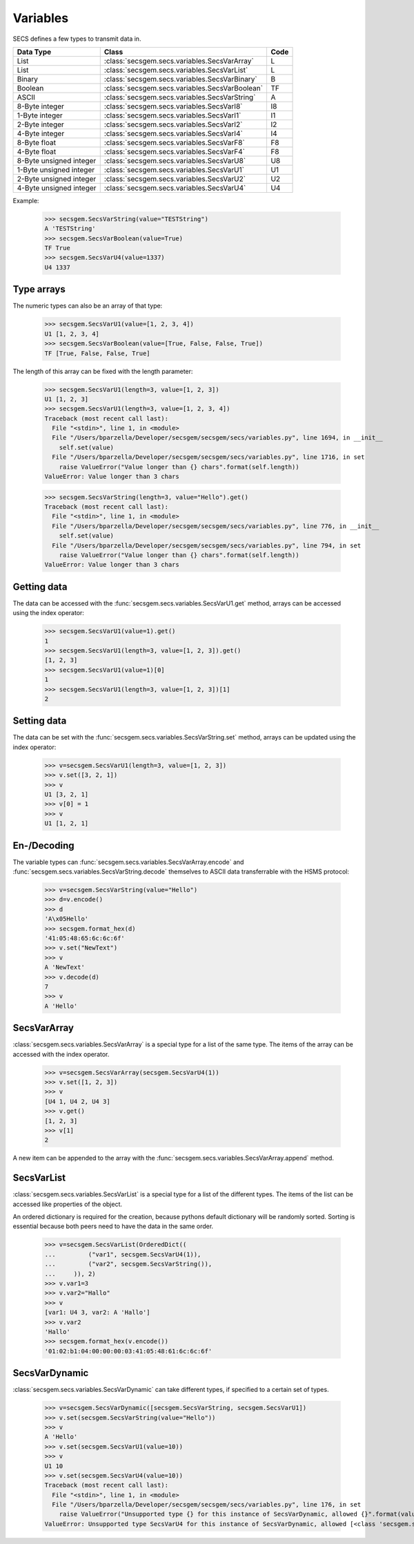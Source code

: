 Variables
=========

SECS defines a few types to transmit data in.

+-------------------------+------------------------------------------------+------+
| Data Type               | Class                                          | Code |
+=========================+================================================+======+
| List                    | :class:`secsgem.secs.variables.SecsVarArray`   | L    |
+-------------------------+------------------------------------------------+------+
| List                    | :class:`secsgem.secs.variables.SecsVarList`    | L    |
+-------------------------+------------------------------------------------+------+
| Binary                  | :class:`secsgem.secs.variables.SecsVarBinary`  | B    |
+-------------------------+------------------------------------------------+------+
| Boolean                 | :class:`secsgem.secs.variables.SecsVarBoolean` | TF   |
+-------------------------+------------------------------------------------+------+
| ASCII                   | :class:`secsgem.secs.variables.SecsVarString`  | A    |
+-------------------------+------------------------------------------------+------+
| 8-Byte integer          | :class:`secsgem.secs.variables.SecsVarI8`      | I8   |
+-------------------------+------------------------------------------------+------+
| 1-Byte integer          | :class:`secsgem.secs.variables.SecsVarI1`      | I1   |
+-------------------------+------------------------------------------------+------+
| 2-Byte integer          | :class:`secsgem.secs.variables.SecsVarI2`      | I2   |
+-------------------------+------------------------------------------------+------+
| 4-Byte integer          | :class:`secsgem.secs.variables.SecsVarI4`      | I4   |
+-------------------------+------------------------------------------------+------+
| 8-Byte float            | :class:`secsgem.secs.variables.SecsVarF8`      | F8   |
+-------------------------+------------------------------------------------+------+
| 4-Byte float            | :class:`secsgem.secs.variables.SecsVarF4`      | F8   |
+-------------------------+------------------------------------------------+------+
| 8-Byte unsigned integer | :class:`secsgem.secs.variables.SecsVarU8`      | U8   |
+-------------------------+------------------------------------------------+------+
| 1-Byte unsigned integer | :class:`secsgem.secs.variables.SecsVarU1`      | U1   |
+-------------------------+------------------------------------------------+------+
| 2-Byte unsigned integer | :class:`secsgem.secs.variables.SecsVarU2`      | U2   |
+-------------------------+------------------------------------------------+------+
| 4-Byte unsigned integer | :class:`secsgem.secs.variables.SecsVarU4`      | U4   |
+-------------------------+------------------------------------------------+------+

Example:

    >>> secsgem.SecsVarString(value="TESTString")
    A 'TESTString'
    >>> secsgem.SecsVarBoolean(value=True)
    TF True
    >>> secsgem.SecsVarU4(value=1337)
    U4 1337

Type arrays
-----------

The numeric types can also be an array of that type:

    >>> secsgem.SecsVarU1(value=[1, 2, 3, 4])
    U1 [1, 2, 3, 4]
    >>> secsgem.SecsVarBoolean(value=[True, False, False, True])
    TF [True, False, False, True]

The length of this array can be fixed with the length parameter:

    >>> secsgem.SecsVarU1(length=3, value=[1, 2, 3])
    U1 [1, 2, 3]
    >>> secsgem.SecsVarU1(length=3, value=[1, 2, 3, 4])
    Traceback (most recent call last):
      File "<stdin>", line 1, in <module>
      File "/Users/bparzella/Developer/secsgem/secsgem/secs/variables.py", line 1694, in __init__
        self.set(value)
      File "/Users/bparzella/Developer/secsgem/secsgem/secs/variables.py", line 1716, in set
        raise ValueError("Value longer than {} chars".format(self.length))
    ValueError: Value longer than 3 chars

    >>> secsgem.SecsVarString(length=3, value="Hello").get()
    Traceback (most recent call last):
      File "<stdin>", line 1, in <module>
      File "/Users/bparzella/Developer/secsgem/secsgem/secs/variables.py", line 776, in __init__
        self.set(value)
      File "/Users/bparzella/Developer/secsgem/secsgem/secs/variables.py", line 794, in set
        raise ValueError("Value longer than {} chars".format(self.length))
    ValueError: Value longer than 3 chars

Getting data
------------

The data can be accessed with the :func:`secsgem.secs.variables.SecsVarU1.get` method, arrays can be accessed using the index operator:

    >>> secsgem.SecsVarU1(value=1).get()
    1
    >>> secsgem.SecsVarU1(length=3, value=[1, 2, 3]).get()
    [1, 2, 3]
    >>> secsgem.SecsVarU1(value=1)[0]
    1
    >>> secsgem.SecsVarU1(length=3, value=[1, 2, 3])[1]
    2

Setting data
------------

The data can be set with the :func:`secsgem.secs.variables.SecsVarString.set` method, arrays can be updated using the index operator:

    >>> v=secsgem.SecsVarU1(length=3, value=[1, 2, 3])
    >>> v.set([3, 2, 1])
    >>> v
    U1 [3, 2, 1]
    >>> v[0] = 1
    >>> v
    U1 [1, 2, 1]

En-/Decoding
------------

The variable types can :func:`secsgem.secs.variables.SecsVarArray.encode` and :func:`secsgem.secs.variables.SecsVarString.decode` themselves to ASCII data transferrable with the HSMS protocol:

    >>> v=secsgem.SecsVarString(value="Hello")
    >>> d=v.encode()
    >>> d
    'A\x05Hello'
    >>> secsgem.format_hex(d)
    '41:05:48:65:6c:6c:6f'
    >>> v.set("NewText")
    >>> v
    A 'NewText'
    >>> v.decode(d)
    7
    >>> v
    A 'Hello'

SecsVarArray
------------

:class:`secsgem.secs.variables.SecsVarArray` is a special type for a list of the same type.
The items of the array can be accessed with the index operator.

    >>> v=secsgem.SecsVarArray(secsgem.SecsVarU4(1))
    >>> v.set([1, 2, 3])
    >>> v
    [U4 1, U4 2, U4 3]
    >>> v.get()
    [1, 2, 3]
    >>> v[1]
    2

A new item can be appended to the array with the :func:`secsgem.secs.variables.SecsVarArray.append` method.

SecsVarList
-----------

:class:`secsgem.secs.variables.SecsVarList` is a special type for a list of the different types.
The items of the list can be accessed like properties of the object.

An ordered dictionary is required for the creation, because pythons default dictionary will be randomly sorted.
Sorting is essential because both peers need to have the data in the same order.

    >>> v=secsgem.SecsVarList(OrderedDict((
    ...         ("var1", secsgem.SecsVarU4(1)),
    ...         ("var2", secsgem.SecsVarString()),
    ...     )), 2)
    >>> v.var1=3
    >>> v.var2="Hallo"
    >>> v
    [var1: U4 3, var2: A 'Hallo']
    >>> v.var2
    'Hallo'
    >>> secsgem.format_hex(v.encode())
    '01:02:b1:04:00:00:00:03:41:05:48:61:6c:6c:6f'

SecsVarDynamic
--------------

:class:`secsgem.secs.variables.SecsVarDynamic` can take different types, if specified to a certain set of types.

    >>> v=secsgem.SecsVarDynamic([secsgem.SecsVarString, secsgem.SecsVarU1])
    >>> v.set(secsgem.SecsVarString(value="Hello"))
    >>> v
    A 'Hello'
    >>> v.set(secsgem.SecsVarU1(value=10))
    >>> v
    U1 10
    >>> v.set(secsgem.SecsVarU4(value=10))
    Traceback (most recent call last):
      File "<stdin>", line 1, in <module>
      File "/Users/bparzella/Developer/secsgem/secsgem/secs/variables.py", line 176, in set
        raise ValueError("Unsupported type {} for this instance of SecsVarDynamic, allowed {}".format(value.__class__.__name__, self.types))
    ValueError: Unsupported type SecsVarU4 for this instance of SecsVarDynamic, allowed [<class 'secsgem.secs.variables.SecsVarString'>, <class 'secsgem.secs.variables.SecsVarU1'>]
